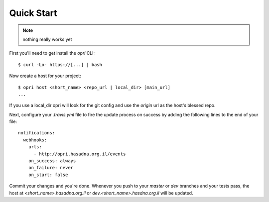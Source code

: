 Quick Start
===========

.. note:: nothing really works yet

First you'll need to get install the `opri` CLI::

    $ curl -Lo- https://[...] | bash

Now create a host for your project::

    $ opri host <short_name> <repo_url | local_dir> [main_url]
    ...

If you use a local_dir opri will look for the git config and use the
`origin` url as the host's blessed repo.

Next, configure your `.travis.yml` file to fire the update process on success
by adding the following lines to the end of your file::

  notifications:
    webhooks:
      urls:
        - http://opri.hasadna.org.il/events
      on_success: always
      on_failure: never
      on_start: false

Commit your changes and you're done.  Whenever you push to your `master`
or `dev` branches and your tests pass, the  host at
`<short_name>.hasadna.org.il` or `dev.<short_name>.hasdna.org.il`
will be updated.

.. _Travis: http://travis-ci.com


